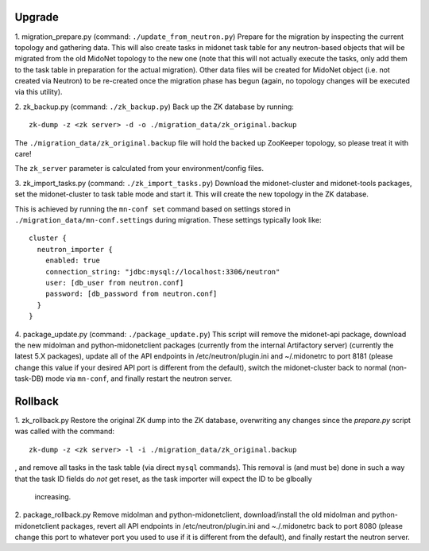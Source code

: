 Upgrade
-------

1. migration_prepare.py (command: ``./update_from_neutron.py``)
Prepare for the migration by inspecting the current topology and gathering
data.  This will also create tasks in midonet task table for any
neutron-based objects that will be migrated from the old MidoNet topology to
the new one (note that this will not actually execute the tasks, only add
them to the task table in preparation for the actual migration).  Other data
files will be created for MidoNet object (i.e. not created via Neutron) to
be re-created once the migration phase has begun (again, no topology changes
will be executed via this utility).


2. zk_backup.py (command: ``./zk_backup.py``)
Back up the ZK database by running:

::

  zk-dump -z <zk server> -d -o ./migration_data/zk_original.backup

The ``./migration_data/zk_original.backup`` file will hold the backed up
ZooKeeper topology, so please treat it with care!

The ``zk_server`` parameter is calculated from your environment/config files.


3. zk_import_tasks.py (command: ``./zk_import_tasks.py``)
Download the midonet-cluster and midonet-tools packages, set the
midonet-cluster to task table mode and start it.  This will create
the new topology in the ZK database.

This is achieved by running the ``mn-conf set`` command based on settings
stored in ``./migration_data/mn-conf.settings`` during migration.  These
settings typically look like:

::

  cluster {
    neutron_importer {
      enabled: true
      connection_string: "jdbc:mysql://localhost:3306/neutron"
      user: [db_user from neutron.conf]
      password: [db_password from neutron.conf]
    }
  }


4. package_update.py (command: ``./package_update.py``)
This script will remove the midonet-api package, download the new midolman
and python-midonetclient packages (currently from the internal Artifactory
server) (currently the latest 5.X packages), update all of the API endpoints
in /etc/neutron/plugin.ini and ~/.midonetrc to port 8181 (please change
this value if your desired API port is different from the default), switch
the midonet-cluster back to normal (non-task-DB) mode via ``mn-conf``, and
finally restart the neutron server.


Rollback
--------

1. zk_rollback.py
Restore the original ZK dump into the ZK database, overwriting any
changes since the *prepare.py* script was called with the command:

::

  zk-dump -z <zk server> -l -i ./migration_data/zk_original.backup

, and remove all tasks in the task table (via direct ``mysql`` commands).
This removal is (and must be) done in such a way that the task ID fields do
*not* get reset, as the task importer will expect the ID to be glboally
 increasing.

2. package_rollback.py
Remove midolman and python-midonetclient, download/install the old midolman
and python-midonetclient packages, revert all API endpoints in
/etc/neutron/plugin.ini and ~./.midonetrc back to port 8080 (please change
this port to whatever port you used to use if it is different from the
default), and finally restart the neutron server.
